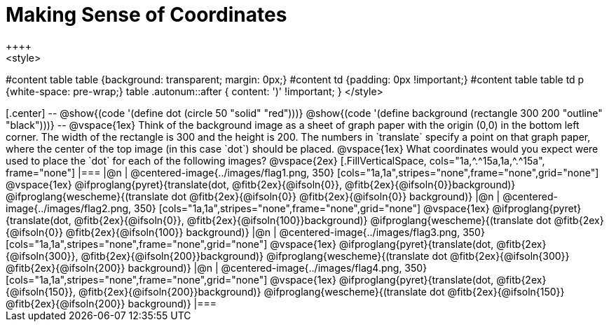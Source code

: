 = Making Sense of Coordinates
++++
<style>
#content table table {background: transparent; margin: 0px;}
#content td {padding: 0px !important;}
#content table table td p {white-space: pre-wrap;}
table .autonum::after { content: ')' !important; }
</style>
++++

[.center]
--
@show{(code '(define dot (circle 50 "solid" "red")))}

@show{(code '(define background (rectangle 300 200 "outline" "black")))}
--

@vspace{1ex}

Think of the background image as a sheet of graph paper with the origin (0,0) in the bottom left corner. The width of the rectangle is 300 and the height is 200.  The numbers in `translate` specify a point on that graph paper, where the center of the top image (in this case `dot`) should be placed.

@vspace{1ex}

What coordinates would you expect were used to place the `dot` for each of the following images?

@vspace{2ex}

[.FillVerticalSpace, cols="1a,^.^15a,1a,^.^15a", frame="none"]
|===
|@n
| @centered-image{../images/flag1.png, 350}
[cols="1a,1a",stripes="none",frame="none",grid="none"]
@vspace{1ex}
@ifproglang{pyret}{translate(dot, @fitb{2ex}{@ifsoln{0}}, @fitb{2ex}{@ifsoln{0}}background)}
  @ifproglang{wescheme}{(translate dot @fitb{2ex}{@ifsoln{0}} @fitb{2ex}{@ifsoln{0}} background)}

|@n
| @centered-image{../images/flag2.png, 350}
[cols="1a,1a",stripes="none",frame="none",grid="none"]
@vspace{1ex}
@ifproglang{pyret}{translate(dot, @fitb{2ex}{@ifsoln{0}}, @fitb{2ex}{@ifsoln{100}}background)}
  @ifproglang{wescheme}{(translate dot @fitb{2ex}{@ifsoln{0}} @fitb{2ex}{@ifsoln{100}} background)}

|@n
| @centered-image{../images/flag3.png, 350}
[cols="1a,1a",stripes="none",frame="none",grid="none"]
@vspace{1ex}
@ifproglang{pyret}{translate(dot, @fitb{2ex}{@ifsoln{300}}, @fitb{2ex}{@ifsoln{200}}background)}
  @ifproglang{wescheme}{(translate dot @fitb{2ex}{@ifsoln{300}} @fitb{2ex}{@ifsoln{200}} background)}

|@n
| @centered-image{../images/flag4.png, 350}
[cols="1a,1a",stripes="none",frame="none",grid="none"]
@vspace{1ex}
@ifproglang{pyret}{translate(dot, @fitb{2ex}{@ifsoln{150}}, @fitb{2ex}{@ifsoln{200}}background)}
  @ifproglang{wescheme}{(translate dot @fitb{2ex}{@ifsoln{150}} @fitb{2ex}{@ifsoln{200}} background)}

|===


